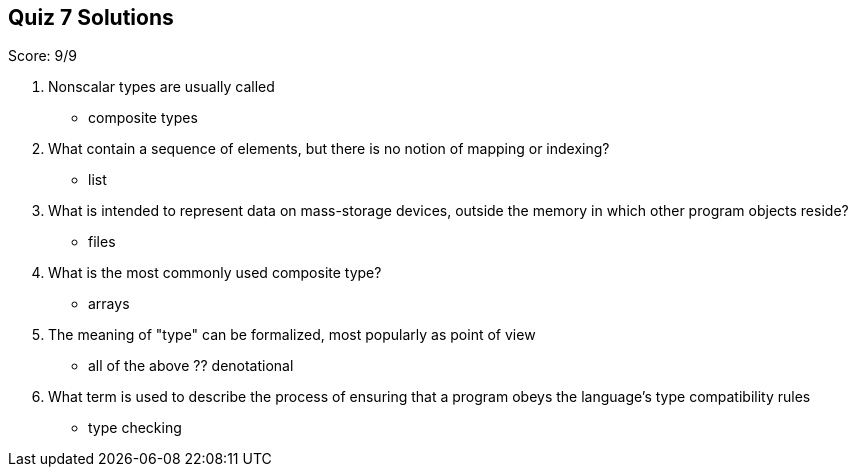 == Quiz 7 Solutions

Score: 9/9

1. Nonscalar types are usually called
** composite types
2. What contain a sequence of elements, but there is no notion of mapping or indexing?
** list
3. What is intended to represent data on mass-storage devices, outside the memory in which other program objects reside?
** files
4. What is the most commonly used composite type?
** arrays
5. The meaning of "type" can be formalized, most popularly as ______ point of view
** all of the above
?? denotational
6. What term is used to describe the process of ensuring that a program obeys the language's type compatibility rules
** type checking
